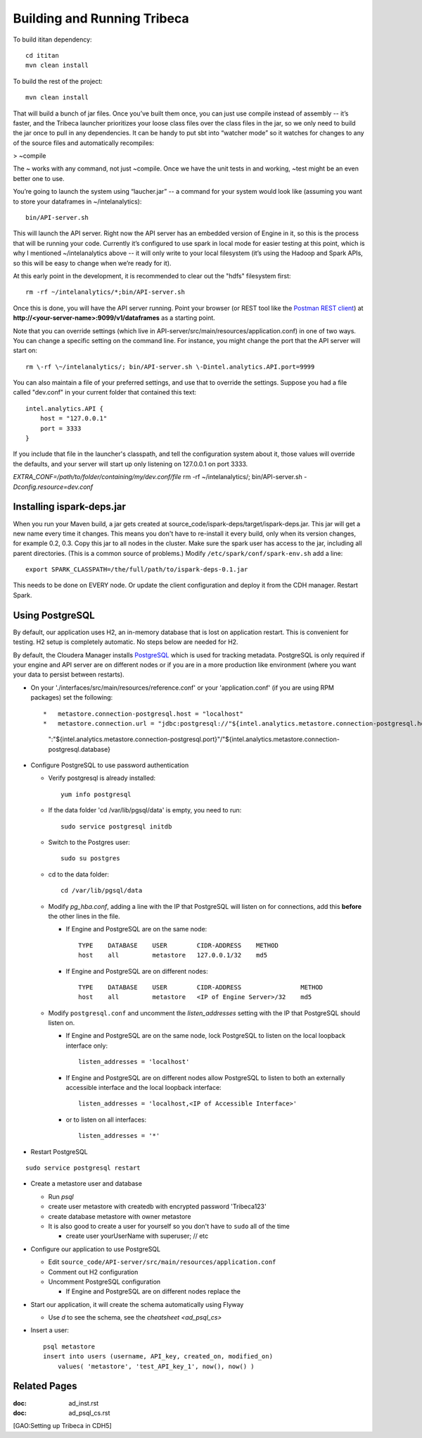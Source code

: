 ============================
Building and Running Tribeca
============================

To build ititan dependency::

    cd ititan
    mvn clean install

To build the rest of the project::

    mvn clean install


That will build a bunch of jar files.
Once you’ve built them once, you can just use compile instead of assembly -- it’s faster,
and the Tribeca launcher prioritizes your loose class files over the class files in the jar,
so we only need to build the jar once to pull in any dependencies.
It can be handy to put sbt into “watcher mode” so it watches for changes to any of the source files and automatically recompiles:

> \~compile

The ~ works with any command, not just \~compile.
Once we have the unit tests in and working, \~test might be an even better one to use.

You’re going to launch the system using “laucher.jar” -- a command for your system would look like
(assuming you want to store your dataframes in \~/intelanalytics)::

    bin/API-server.sh

This will launch the API server.
Right now the API server has an embedded version of Engine in it, so this is the process that will be running your code.
Currently it’s configured to use spark in local mode for easier testing at this point,
which is why I mentioned \~/intelanalytics above -- it will only write to your local filesystem
(it’s using the Hadoop and Spark APIs, so this will be easy to change when we’re ready for it).

At this early point in the development, it is recommended to clear out the "hdfs" filesystem first::

    rm -rf ~/intelanalytics/*;bin/API-server.sh

Once this is done, you will have the API server running.
Point your browser (or REST tool like the `Postman REST client`_) at **\http://<your-server-name>:9099/v1/dataframes** as a starting point.

Note that you can override settings (which live in API-server/src/main/resources/application.conf) in one of two ways.
You can change a specific setting on the command line.
For instance, you might change the port that the API server will start on::

    rm \-rf \~/intelanalytics/; bin/API-server.sh \-Dintel.analytics.API.port=9999

You can also maintain a file of your preferred settings, and use that to override the settings.
Suppose you had a file called "dev.conf" in your current folder that contained this text::

    intel.analytics.API {
        host = "127.0.0.1"
        port = 3333
    }

If you include that file in the launcher's classpath, and tell the configuration system about it,
those values will override the defaults, and your server will start up only listening on 127.0.0.1 on port 3333.

*EXTRA_CONF=/path/to/folder/containing/my/dev.conf/file* rm \-rf \~/intelanalytics/; bin/API-server.sh *\-Dconfig.resource=dev.conf*

--------------------------
Installing ispark-deps.jar
--------------------------

When you run your Maven build, a jar gets created at source_code/ispark-deps/target/ispark-deps.jar.
This jar will get a new name every time it changes.
This means you don't have to re-install it every build, only when its version changes, for example 0.2, 0.3.
Copy this jar to all nodes in the cluster.
Make sure the spark user has access to the jar, including all parent directories.
(This is a common source of problems.)
Modify ``/etc/spark/conf/spark-env.sh`` add a line::

    export SPARK_CLASSPATH=/the/full/path/to/ispark-deps-0.1.jar

This needs to be done on EVERY node.
Or update the client configuration and deploy it from the CDH manager.
Restart Spark.

----------------
Using PostgreSQL
----------------

By default, our application uses H2, an in-memory database that is lost on application restart.
This is convenient for testing.
H2 setup is completely automatic.
No steps below are needed for H2.

By default, the Cloudera Manager installs PostgreSQL_ which is used for tracking metadata.
PostgreSQL is only required if your engine and API server are on different nodes or if you are in a more production like
environment (where you want your data to persist between restarts).

*   On your './interfaces/src/main/resources/reference.conf' or your 'application.conf' (if you are using RPM packages) set the following::

    *   metastore.connection-postgresql.host = "localhost"
    *   metastore.connection.url = "jdbc:postgresql://"${intel.analytics.metastore.connection-postgresql.host}
        ":"${intel.analytics.metastore.connection-postgresql.port}"/"${intel.analytics.metastore.connection-postgresql.database}

*   Configure PostgreSQL to use password authentication

    *   Verify postgresql is already installed::

            yum info postgresql

    *   If the data folder 'cd /var/lib/pgsql/data' is empty, you need to run::

            sudo service postgresql initdb

    *   Switch to the Postgres user::

            sudo su postgres
    
    *   cd to the data folder::

            cd /var/lib/pgsql/data
    
    *   Modify *pg_hba.conf*, adding a line with the IP that PostgreSQL will listen on for connections, add this **before** the other lines in the file.
    
        *   If Engine and PostgreSQL are on the same node::

                TYPE    DATABASE    USER        CIDR-ADDRESS    METHOD  
                host    all         metastore   127.0.0.1/32    md5
    
        *   If Engine and PostgreSQL are on different nodes::

                TYPE    DATABASE    USER        CIDR-ADDRESS                METHOD
                host    all         metastore   <IP of Engine Server>/32    md5
    
    *   Modify ``postgresql.conf`` and uncomment the *listen_addresses* setting with the IP that PostgreSQL should listen on.
    
        *   If Engine and PostgreSQL are on the same node, lock PostgreSQL to listen on the local loopback interface only::
        
                listen_addresses = 'localhost'
            
        *   If Engine and PostgreSQL are on different nodes allow PostgreSQL to listen to both an externally accessible interface and the local loopback interface::

                listen_addresses = 'localhost,<IP of Accessible Interface>'
                
        *   or to listen on all interfaces::
            
                listen_addresses = '*'
                
*   Restart PostgreSQL
::

        sudo service postgresql restart
    
*   Create a metastore user and database

    *   Run *psql*
    *   create user metastore with createdb with encrypted password 'Tribeca123'
    *   create database metastore with owner metastore
    *   It is also good to create a user for yourself so you don't have to ``sudo`` all of the time
    
        * create user yourUserName with superuser; // etc
        
*   Configure our application to use PostgreSQL

    *   Edit ``source_code/API-server/src/main/resources/application.conf``
    *   Comment out H2 configuration
    *   Uncomment PostgreSQL configuration
    
        *   If Engine and PostgreSQL are on different nodes replace the
        
*   Start our application, it will create the schema automatically using Flyway

    *   Use *\d* to see the schema, see the `cheatsheet <ad_psql_cs>`
    
*   Insert a user::

        psql metastore
        insert into users (username, API_key, created_on, modified_on)
            values( 'metastore', 'test_API_key_1', now(), now() )

-------------
Related Pages
-------------

:doc: ad_inst.rst
:doc: ad_psql_cs.rst
[GAO:Setting up Tribeca in CDH5]

.. ifconfig:: internal_docs

    * [GAO:IntelliJ Setup]
    * [GAO:Proxy Settings]



.. _PostgreSQL: http://www.postgresql.org
.. _`Postman REST client`: https://chrome.google.com/webstore/detail/postman-rest-client/fdmmgilgnpjigdojojpjoooidkmcomcm?hl=en